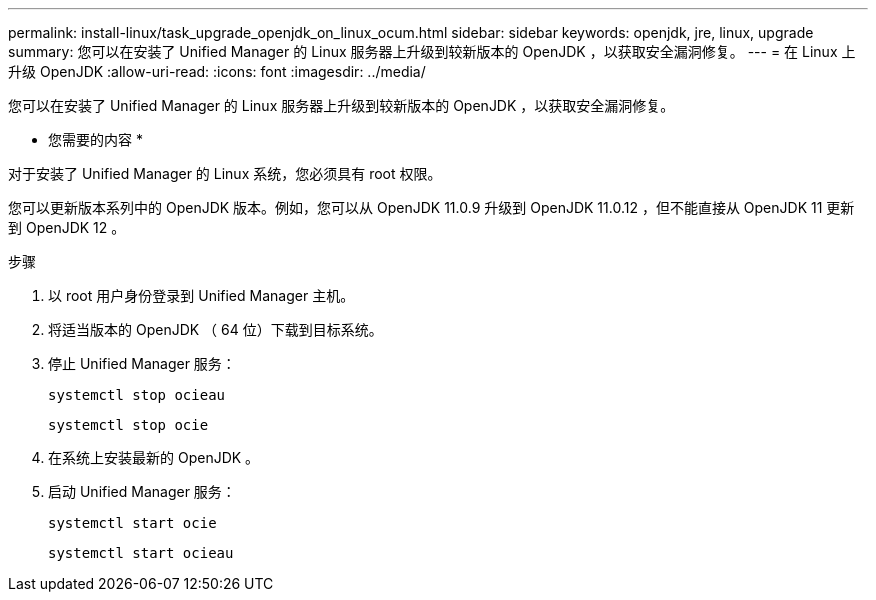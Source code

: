 ---
permalink: install-linux/task_upgrade_openjdk_on_linux_ocum.html 
sidebar: sidebar 
keywords: openjdk, jre, linux, upgrade 
summary: 您可以在安装了 Unified Manager 的 Linux 服务器上升级到较新版本的 OpenJDK ，以获取安全漏洞修复。 
---
= 在 Linux 上升级 OpenJDK
:allow-uri-read: 
:icons: font
:imagesdir: ../media/


[role="lead"]
您可以在安装了 Unified Manager 的 Linux 服务器上升级到较新版本的 OpenJDK ，以获取安全漏洞修复。

* 您需要的内容 *

对于安装了 Unified Manager 的 Linux 系统，您必须具有 root 权限。

您可以更新版本系列中的 OpenJDK 版本。例如，您可以从 OpenJDK 11.0.9 升级到 OpenJDK 11.0.12 ，但不能直接从 OpenJDK 11 更新到 OpenJDK 12 。

.步骤
. 以 root 用户身份登录到 Unified Manager 主机。
. 将适当版本的 OpenJDK （ 64 位）下载到目标系统。
. 停止 Unified Manager 服务：
+
`systemctl stop ocieau`

+
`systemctl stop ocie`

. 在系统上安装最新的 OpenJDK 。
. 启动 Unified Manager 服务：
+
`systemctl start ocie`

+
`systemctl start ocieau`


